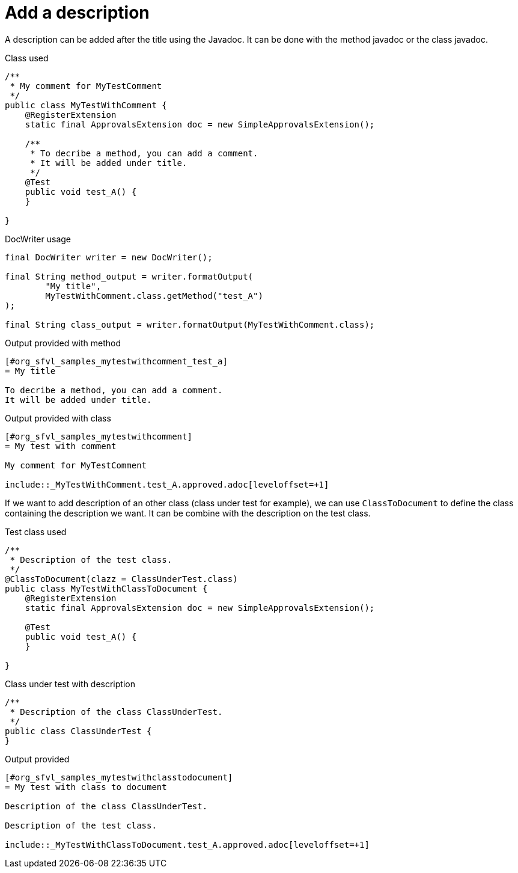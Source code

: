 ifndef::ROOT_PATH[:ROOT_PATH: ../../../..]

[#org_sfvl_doctesting_utils_docwritertest_add_description_using_comment]
= Add a description

A description can be added after the title using the Javadoc.
It can be done with the method javadoc or the class javadoc.

.Class used

[source,java,indent=0]
----
/**
 * My comment for MyTestComment
 */
public class MyTestWithComment {
    @RegisterExtension
    static final ApprovalsExtension doc = new SimpleApprovalsExtension();

    /**
     * To decribe a method, you can add a comment.
     * It will be added under title.
     */
    @Test
    public void test_A() {
    }

}
----


.DocWriter usage

[source,java,indent=0]
----
        final DocWriter writer = new DocWriter();

        final String method_output = writer.formatOutput(
                "My title",
                MyTestWithComment.class.getMethod("test_A")
        );

        final String class_output = writer.formatOutput(MyTestWithComment.class);

----


.Output provided with method
....
ifndef::ROOT_PATH[:ROOT_PATH: ../../..]

[#org_sfvl_samples_mytestwithcomment_test_a]
= My title

To decribe a method, you can add a comment.
It will be added under title.


....
.Output provided with class
....
ifndef::ROOT_PATH[:ROOT_PATH: ../../..]

[#org_sfvl_samples_mytestwithcomment]
= My test with comment

My comment for MyTestComment

\include::_MyTestWithComment.test_A.approved.adoc[leveloffset=+1]
....
If we want to add description of an other class (class under test for example),
we can use `ClassToDocument` to define the class containing the description we want.
It can be combine with the description on the test class.

.Test class used

[source,java,indent=0]
----
/**
 * Description of the test class.
 */
@ClassToDocument(clazz = ClassUnderTest.class)
public class MyTestWithClassToDocument {
    @RegisterExtension
    static final ApprovalsExtension doc = new SimpleApprovalsExtension();

    @Test
    public void test_A() {
    }

}
----


.Class under test with description

[source,java,indent=0]
----
/**
 * Description of the class ClassUnderTest.
 */
public class ClassUnderTest {
}
----


.Output provided
....
ifndef::ROOT_PATH[:ROOT_PATH: ../../..]

[#org_sfvl_samples_mytestwithclasstodocument]
= My test with class to document

Description of the class ClassUnderTest.

Description of the test class.

\include::_MyTestWithClassToDocument.test_A.approved.adoc[leveloffset=+1]
....